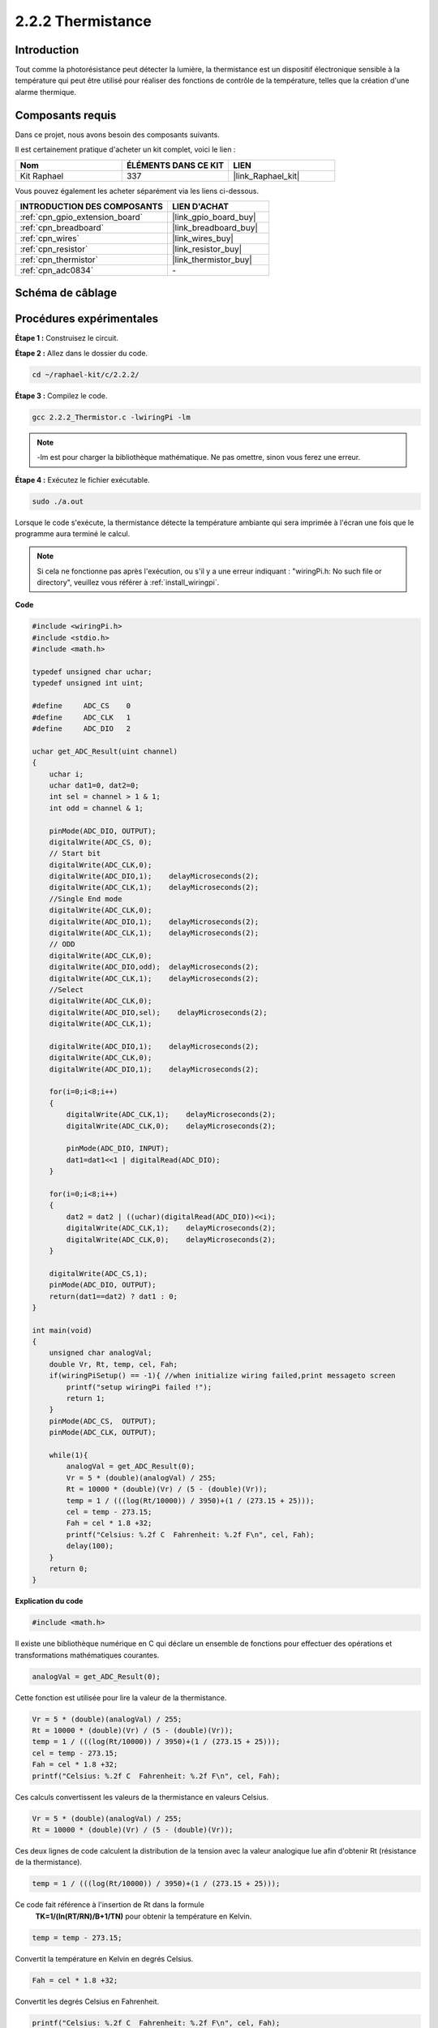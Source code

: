  
.. _2.2.2_c:

2.2.2 Thermistance
======================

Introduction
------------

Tout comme la photorésistance peut détecter la lumière, la thermistance est un dispositif électronique sensible à la température qui peut être utilisé pour réaliser des fonctions de contrôle de la température, telles que la création d'une alarme thermique.

Composants requis
------------------------------

Dans ce projet, nous avons besoin des composants suivants.

.. image:: ../img/list_2.2.2_thermistor.png

Il est certainement pratique d'acheter un kit complet, voici le lien :

.. list-table::
    :widths: 20 20 20
    :header-rows: 1

    *   - Nom	
        - ÉLÉMENTS DANS CE KIT
        - LIEN
    *   - Kit Raphael
        - 337
        - |link_Raphael_kit|

Vous pouvez également les acheter séparément via les liens ci-dessous.

.. list-table::
    :widths: 30 20
    :header-rows: 1

    *   - INTRODUCTION DES COMPOSANTS
        - LIEN D'ACHAT

    *   - :ref:`cpn_gpio_extension_board`
        - |link_gpio_board_buy|
    *   - :ref:`cpn_breadboard`
        - |link_breadboard_buy|
    *   - :ref:`cpn_wires`
        - |link_wires_buy|
    *   - :ref:`cpn_resistor`
        - |link_resistor_buy|
    *   - :ref:`cpn_thermistor`
        - |link_thermistor_buy|
    *   - :ref:`cpn_adc0834`
        - \-

Schéma de câblage
-----------------

.. image:: ../img/image323.png


.. image:: ../img/image324.png


Procédures expérimentales
-----------------------

**Étape 1 :** Construisez le circuit.

.. image:: ../img/image202.png

**Étape 2 :** Allez dans le dossier du code.

.. raw:: html

   <run></run>

.. code-block::

    cd ~/raphael-kit/c/2.2.2/

**Étape 3 :** Compilez le code.

.. raw:: html

   <run></run>

.. code-block::

    gcc 2.2.2_Thermistor.c -lwiringPi -lm

.. note::
    -lm est pour charger la bibliothèque mathématique. Ne pas omettre, sinon vous ferez une erreur.

**Étape 4 :** Exécutez le fichier exécutable.

.. raw:: html

   <run></run>

.. code-block::

    sudo ./a.out

Lorsque le code s'exécute, la thermistance détecte la température ambiante qui sera 
imprimée à l'écran une fois que le programme aura terminé le calcul.

.. note::

    Si cela ne fonctionne pas après l'exécution, ou s'il y a une erreur indiquant : "wiringPi.h: No such file or directory", veuillez vous référer à :ref:`install_wiringpi`.

**Code**

.. code-block:: c

    #include <wiringPi.h>
    #include <stdio.h>
    #include <math.h>

    typedef unsigned char uchar;
    typedef unsigned int uint;

    #define     ADC_CS    0
    #define     ADC_CLK   1
    #define     ADC_DIO   2

    uchar get_ADC_Result(uint channel)
    {
        uchar i;
        uchar dat1=0, dat2=0;
        int sel = channel > 1 & 1;
        int odd = channel & 1;

        pinMode(ADC_DIO, OUTPUT);
        digitalWrite(ADC_CS, 0);
        // Start bit
        digitalWrite(ADC_CLK,0);
        digitalWrite(ADC_DIO,1);    delayMicroseconds(2);
        digitalWrite(ADC_CLK,1);    delayMicroseconds(2);
        //Single End mode
        digitalWrite(ADC_CLK,0);
        digitalWrite(ADC_DIO,1);    delayMicroseconds(2);
        digitalWrite(ADC_CLK,1);    delayMicroseconds(2);
        // ODD
        digitalWrite(ADC_CLK,0);
        digitalWrite(ADC_DIO,odd);  delayMicroseconds(2);
        digitalWrite(ADC_CLK,1);    delayMicroseconds(2);
        //Select
        digitalWrite(ADC_CLK,0);
        digitalWrite(ADC_DIO,sel);    delayMicroseconds(2);
        digitalWrite(ADC_CLK,1);

        digitalWrite(ADC_DIO,1);    delayMicroseconds(2);
        digitalWrite(ADC_CLK,0);
        digitalWrite(ADC_DIO,1);    delayMicroseconds(2);

        for(i=0;i<8;i++)
        {
            digitalWrite(ADC_CLK,1);    delayMicroseconds(2);
            digitalWrite(ADC_CLK,0);    delayMicroseconds(2);

            pinMode(ADC_DIO, INPUT);
            dat1=dat1<<1 | digitalRead(ADC_DIO);
        }

        for(i=0;i<8;i++)
        {
            dat2 = dat2 | ((uchar)(digitalRead(ADC_DIO))<<i);
            digitalWrite(ADC_CLK,1);    delayMicroseconds(2);
            digitalWrite(ADC_CLK,0);    delayMicroseconds(2);
        }

        digitalWrite(ADC_CS,1);
        pinMode(ADC_DIO, OUTPUT);
        return(dat1==dat2) ? dat1 : 0;
    }

    int main(void)
    {
        unsigned char analogVal;
        double Vr, Rt, temp, cel, Fah;
        if(wiringPiSetup() == -1){ //when initialize wiring failed,print messageto screen
            printf("setup wiringPi failed !");
            return 1;
        }
        pinMode(ADC_CS,  OUTPUT);
        pinMode(ADC_CLK, OUTPUT);

        while(1){
            analogVal = get_ADC_Result(0);
            Vr = 5 * (double)(analogVal) / 255;
            Rt = 10000 * (double)(Vr) / (5 - (double)(Vr));
            temp = 1 / (((log(Rt/10000)) / 3950)+(1 / (273.15 + 25)));
            cel = temp - 273.15;
            Fah = cel * 1.8 +32;
            printf("Celsius: %.2f C  Fahrenheit: %.2f F\n", cel, Fah);
            delay(100);
        }
        return 0;
    }
**Explication du code**

.. code-block:: c

    #include <math.h>

Il existe une bibliothèque numérique en C qui déclare un ensemble de fonctions 
pour effectuer des opérations et transformations mathématiques courantes.

.. code-block:: c

    analogVal = get_ADC_Result(0);

Cette fonction est utilisée pour lire la valeur de la thermistance.

.. code-block:: c

    Vr = 5 * (double)(analogVal) / 255;
    Rt = 10000 * (double)(Vr) / (5 - (double)(Vr));
    temp = 1 / (((log(Rt/10000)) / 3950)+(1 / (273.15 + 25)));
    cel = temp - 273.15;
    Fah = cel * 1.8 +32;
    printf("Celsius: %.2f C  Fahrenheit: %.2f F\n", cel, Fah);

Ces calculs convertissent les valeurs de la thermistance en valeurs Celsius.

.. code-block:: c

    Vr = 5 * (double)(analogVal) / 255;
    Rt = 10000 * (double)(Vr) / (5 - (double)(Vr));

Ces deux lignes de code calculent la distribution de la tension avec la valeur 
analogique lue afin d'obtenir Rt (résistance de la thermistance).

.. code-block:: c

    temp = 1 / (((log(Rt/10000)) / 3950)+(1 / (273.15 + 25)));

Ce code fait référence à l'insertion de Rt dans la formule
 **T\ K\ =1/(ln(R\ T/R\ N)/B+1/T\ N)** pour obtenir la température en Kelvin.

.. code-block:: c

    temp = temp - 273.15;

Convertit la température en Kelvin en degrés Celsius.

.. code-block:: c

    Fah = cel * 1.8 +32;

Convertit les degrés Celsius en Fahrenheit.
    
.. code-block:: c

    printf("Celsius: %.2f C  Fahrenheit: %.2f F\n", cel, Fah);

Affiche les degrés Celsius, les degrés Fahrenheit et leurs unités à l'écran.

Image du phénomène
------------------

.. image:: ../img/image203.jpeg
